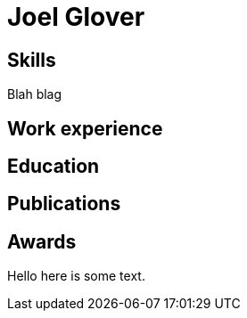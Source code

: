 = Joel Glover 

== Skills

Blah blag

== Work experience

== Education

== Publications

== Awards

Hello here is some text.